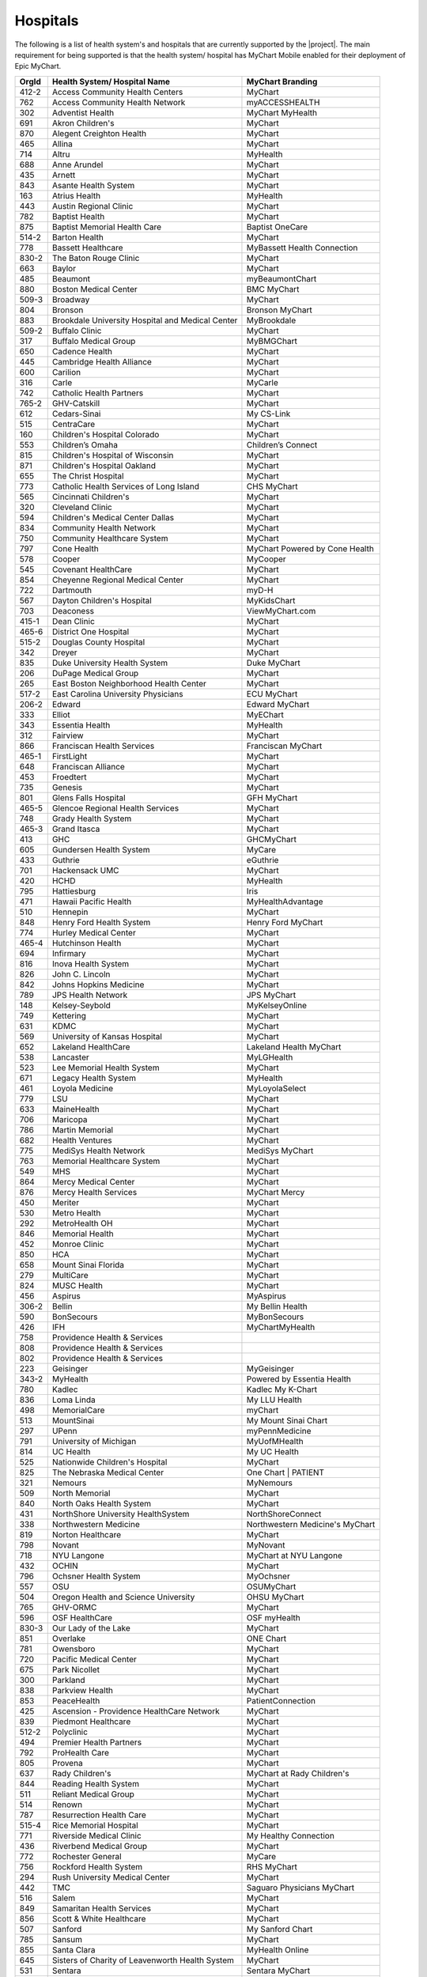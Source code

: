 Hospitals
=========

The following is a list of health system's and hospitals that are currently supported by the
|project|. The main requirement for being supported is that the health system/ hospital
has MyChart Mobile enabled for their deployment of Epic MyChart.

+-------+--------------------------------------------------+---------------------------------+
| OrgId | Health System/ Hospital Name                     | MyChart Branding                |
+=======+==================================================+=================================+
| 412-2 | Access Community Health Centers                  | MyChart                         |
+-------+--------------------------------------------------+---------------------------------+
| 762   | Access Community Health Network                  | myACCESSHEALTH                  |
+-------+--------------------------------------------------+---------------------------------+
| 302   | Adventist Health                                 | MyChart MyHealth                |
+-------+--------------------------------------------------+---------------------------------+
| 691   | Akron Children's                                 | MyChart                         |
+-------+--------------------------------------------------+---------------------------------+
| 870   | Alegent Creighton Health                         | MyChart                         |
+-------+--------------------------------------------------+---------------------------------+
| 465   | Allina                                           | MyChart                         |
+-------+--------------------------------------------------+---------------------------------+
| 714   | Altru                                            | MyHealth                        |
+-------+--------------------------------------------------+---------------------------------+
| 688   | Anne Arundel                                     | MyChart                         |
+-------+--------------------------------------------------+---------------------------------+
| 435   | Arnett                                           | MyChart                         |
+-------+--------------------------------------------------+---------------------------------+
| 843   | Asante Health System                             | MyChart                         |
+-------+--------------------------------------------------+---------------------------------+
| 163   | Atrius Health                                    | MyHealth                        |
+-------+--------------------------------------------------+---------------------------------+
| 443   | Austin Regional Clinic                           | MyChart                         |
+-------+--------------------------------------------------+---------------------------------+
| 782   | Baptist Health                                   | MyChart                         |
+-------+--------------------------------------------------+---------------------------------+
| 875   | Baptist Memorial Health Care                     | Baptist OneCare                 |
+-------+--------------------------------------------------+---------------------------------+
| 514-2 | Barton Health                                    | MyChart                         |
+-------+--------------------------------------------------+---------------------------------+
| 778   | Bassett Healthcare                               | MyBassett Health Connection     |
+-------+--------------------------------------------------+---------------------------------+
| 830-2 | The Baton Rouge Clinic                           | MyChart                         |
+-------+--------------------------------------------------+---------------------------------+
| 663   | Baylor                                           | MyChart                         |
+-------+--------------------------------------------------+---------------------------------+
| 485   | Beaumont                                         | myBeaumontChart                 |
+-------+--------------------------------------------------+---------------------------------+
| 880   | Boston Medical Center                            | BMC MyChart                     |
+-------+--------------------------------------------------+---------------------------------+
| 509-3 | Broadway                                         | MyChart                         |
+-------+--------------------------------------------------+---------------------------------+
| 804   | Bronson                                          | Bronson MyChart                 |
+-------+--------------------------------------------------+---------------------------------+
| 883   | Brookdale University Hospital and Medical Center | MyBrookdale                     |
+-------+--------------------------------------------------+---------------------------------+
| 509-2 | Buffalo Clinic                                   | MyChart                         |
+-------+--------------------------------------------------+---------------------------------+
| 317   | Buffalo Medical Group                            | MyBMGChart                      |
+-------+--------------------------------------------------+---------------------------------+
| 650   | Cadence Health                                   | MyChart                         |
+-------+--------------------------------------------------+---------------------------------+
| 445   | Cambridge Health Alliance                        | MyChart                         |
+-------+--------------------------------------------------+---------------------------------+
| 600   | Carilion                                         | MyChart                         |
+-------+--------------------------------------------------+---------------------------------+
| 316   | Carle                                            | MyCarle                         |
+-------+--------------------------------------------------+---------------------------------+
| 742   | Catholic Health Partners                         | MyChart                         |
+-------+--------------------------------------------------+---------------------------------+
| 765-2 | GHV-Catskill                                     | MyChart                         |
+-------+--------------------------------------------------+---------------------------------+
| 612   | Cedars-Sinai                                     | My CS-Link                      |
+-------+--------------------------------------------------+---------------------------------+
| 515   | CentraCare                                       | MyChart                         |
+-------+--------------------------------------------------+---------------------------------+
| 160   | Children's Hospital Colorado                     | MyChart                         |
+-------+--------------------------------------------------+---------------------------------+
| 553   | Children’s Omaha                                 | Children’s Connect              |
+-------+--------------------------------------------------+---------------------------------+
| 815   | Children's Hospital of Wisconsin                 | MyChart                         |
+-------+--------------------------------------------------+---------------------------------+
| 871   | Children's Hospital Oakland                      | MyChart                         |
+-------+--------------------------------------------------+---------------------------------+
| 655   | The Christ Hospital                              | MyChart                         |
+-------+--------------------------------------------------+---------------------------------+
| 773   | Catholic Health Services of Long Island          | CHS MyChart                     |
+-------+--------------------------------------------------+---------------------------------+
| 565   | Cincinnati Children's                            | MyChart                         |
+-------+--------------------------------------------------+---------------------------------+
| 320   | Cleveland Clinic                                 | MyChart                         |
+-------+--------------------------------------------------+---------------------------------+
| 594   | Children's Medical Center Dallas                 | MyChart                         |
+-------+--------------------------------------------------+---------------------------------+
| 834   | Community Health Network                         | MyChart                         |
+-------+--------------------------------------------------+---------------------------------+
| 750   | Community Healthcare System                      | MyChart                         |
+-------+--------------------------------------------------+---------------------------------+
| 797   | Cone Health                                      | MyChart Powered by Cone Health  |
+-------+--------------------------------------------------+---------------------------------+
| 578   | Cooper                                           | MyCooper                        |
+-------+--------------------------------------------------+---------------------------------+
| 545   | Covenant HealthCare                              | MyChart                         |
+-------+--------------------------------------------------+---------------------------------+
| 854   | Cheyenne Regional Medical Center                 | MyChart                         |
+-------+--------------------------------------------------+---------------------------------+
| 722   | Dartmouth                                        | myD-H                           |
+-------+--------------------------------------------------+---------------------------------+
| 567   | Dayton Children's Hospital                       | MyKidsChart                     |
+-------+--------------------------------------------------+---------------------------------+
| 703   | Deaconess                                        | ViewMyChart.com                 |
+-------+--------------------------------------------------+---------------------------------+
| 415-1 | Dean Clinic                                      | MyChart                         |
+-------+--------------------------------------------------+---------------------------------+
| 465-6 | District One Hospital                            | MyChart                         |
+-------+--------------------------------------------------+---------------------------------+
| 515-2 | Douglas County Hospital                          | MyChart                         |
+-------+--------------------------------------------------+---------------------------------+
| 342   | Dreyer                                           | MyChart                         |
+-------+--------------------------------------------------+---------------------------------+
| 835   | Duke University Health System                    | Duke MyChart                    |
+-------+--------------------------------------------------+---------------------------------+
| 206   | DuPage Medical Group                             | MyChart                         |
+-------+--------------------------------------------------+---------------------------------+
| 265   | East Boston Neighborhood Health Center           | MyChart                         |
+-------+--------------------------------------------------+---------------------------------+
| 517-2 | East Carolina University Physicians              | ECU MyChart                     |
+-------+--------------------------------------------------+---------------------------------+
| 206-2 | Edward                                           | Edward MyChart                  |
+-------+--------------------------------------------------+---------------------------------+
| 333   | Elliot                                           | MyEChart                        |
+-------+--------------------------------------------------+---------------------------------+
| 343   | Essentia Health                                  | MyHealth                        |
+-------+--------------------------------------------------+---------------------------------+
| 312   | Fairview                                         | MyChart                         |
+-------+--------------------------------------------------+---------------------------------+
| 866   | Franciscan Health Services                       | Franciscan MyChart              |
+-------+--------------------------------------------------+---------------------------------+
| 465-1 | FirstLight                                       | MyChart                         |
+-------+--------------------------------------------------+---------------------------------+
| 648   | Franciscan Alliance                              | MyChart                         |
+-------+--------------------------------------------------+---------------------------------+
| 453   | Froedtert                                        | MyChart                         |
+-------+--------------------------------------------------+---------------------------------+
| 735   | Genesis                                          | MyChart                         |
+-------+--------------------------------------------------+---------------------------------+
| 801   | Glens Falls Hospital                             | GFH MyChart                     |
+-------+--------------------------------------------------+---------------------------------+
| 465-5 | Glencoe Regional Health Services                 | MyChart                         |
+-------+--------------------------------------------------+---------------------------------+
| 748   | Grady Health System                              | MyChart                         |
+-------+--------------------------------------------------+---------------------------------+
| 465-3 | Grand Itasca                                     | MyChart                         |
+-------+--------------------------------------------------+---------------------------------+
| 413   | GHC                                              | GHCMyChart                      |
+-------+--------------------------------------------------+---------------------------------+
| 605   | Gundersen Health System                          | MyCare                          |
+-------+--------------------------------------------------+---------------------------------+
| 433   | Guthrie                                          | eGuthrie                        |
+-------+--------------------------------------------------+---------------------------------+
| 701   | Hackensack UMC                                   | MyChart                         |
+-------+--------------------------------------------------+---------------------------------+
| 420   | HCHD                                             | MyHealth                        |
+-------+--------------------------------------------------+---------------------------------+
| 795   | Hattiesburg                                      | Iris                            |
+-------+--------------------------------------------------+---------------------------------+
| 471   | Hawaii Pacific Health                            | MyHealthAdvantage               |
+-------+--------------------------------------------------+---------------------------------+
| 510   | Hennepin                                         | MyChart                         |
+-------+--------------------------------------------------+---------------------------------+
| 848   | Henry Ford Health System                         | Henry Ford MyChart              |
+-------+--------------------------------------------------+---------------------------------+
| 774   | Hurley Medical Center                            | MyChart                         |
+-------+--------------------------------------------------+---------------------------------+
| 465-4 | Hutchinson Health                                | MyChart                         |
+-------+--------------------------------------------------+---------------------------------+
| 694   | Infirmary                                        | MyChart                         |
+-------+--------------------------------------------------+---------------------------------+
| 816   | Inova Health System                              | MyChart                         |
+-------+--------------------------------------------------+---------------------------------+
| 826   | John C. Lincoln                                  | MyChart                         |
+-------+--------------------------------------------------+---------------------------------+
| 842   | Johns Hopkins Medicine                           | MyChart                         |
+-------+--------------------------------------------------+---------------------------------+
| 789   | JPS Health Network                               | JPS MyChart                     |
+-------+--------------------------------------------------+---------------------------------+
| 148   | Kelsey-Seybold                                   | MyKelseyOnline                  |
+-------+--------------------------------------------------+---------------------------------+
| 749   | Kettering                                        | MyChart                         |
+-------+--------------------------------------------------+---------------------------------+
| 631   | KDMC                                             | MyChart                         |
+-------+--------------------------------------------------+---------------------------------+
| 569   | University of Kansas Hospital                    | MyChart                         |
+-------+--------------------------------------------------+---------------------------------+
| 652   | Lakeland HealthCare                              | Lakeland Health MyChart         |
+-------+--------------------------------------------------+---------------------------------+
| 538   | Lancaster                                        | MyLGHealth                      |
+-------+--------------------------------------------------+---------------------------------+
| 523   | Lee Memorial Health System                       | MyChart                         |
+-------+--------------------------------------------------+---------------------------------+
| 671   | Legacy Health System                             | MyHealth                        |
+-------+--------------------------------------------------+---------------------------------+
| 461   | Loyola Medicine                                  | MyLoyolaSelect                  |
+-------+--------------------------------------------------+---------------------------------+
| 779   | LSU                                              | MyChart                         |
+-------+--------------------------------------------------+---------------------------------+
| 633   | MaineHealth                                      | MyChart                         |
+-------+--------------------------------------------------+---------------------------------+
| 706   | Maricopa                                         | MyChart                         |
+-------+--------------------------------------------------+---------------------------------+
| 786   | Martin Memorial                                  | MyChart                         |
+-------+--------------------------------------------------+---------------------------------+
| 682   | Health Ventures                                  | MyChart                         |
+-------+--------------------------------------------------+---------------------------------+
| 775   | MediSys Health Network                           | MediSys MyChart                 |
+-------+--------------------------------------------------+---------------------------------+
| 763   | Memorial Healthcare System                       | MyChart                         |
+-------+--------------------------------------------------+---------------------------------+
| 549   | MHS                                              | MyChart                         |
+-------+--------------------------------------------------+---------------------------------+
| 864   | Mercy Medical Center                             | MyChart                         |
+-------+--------------------------------------------------+---------------------------------+
| 876   | Mercy Health Services                            | MyChart Mercy                   |
+-------+--------------------------------------------------+---------------------------------+
| 450   | Meriter                                          | MyChart                         |
+-------+--------------------------------------------------+---------------------------------+
| 530   | Metro Health                                     | MyChart                         |
+-------+--------------------------------------------------+---------------------------------+
| 292   | MetroHealth OH                                   | MyChart                         |
+-------+--------------------------------------------------+---------------------------------+
| 846   | Memorial Health                                  | MyChart                         |
+-------+--------------------------------------------------+---------------------------------+
| 452   | Monroe Clinic                                    | MyChart                         |
+-------+--------------------------------------------------+---------------------------------+
| 850   | HCA                                              | MyChart                         |
+-------+--------------------------------------------------+---------------------------------+
| 658   | Mount Sinai Florida                              | MyChart                         |
+-------+--------------------------------------------------+---------------------------------+
| 279   | MultiCare                                        | MyChart                         |
+-------+--------------------------------------------------+---------------------------------+
| 824   | MUSC Health                                      | MyChart                         |
+-------+--------------------------------------------------+---------------------------------+
| 456   | Aspirus                                          | MyAspirus                       |
+-------+--------------------------------------------------+---------------------------------+
| 306-2 | Bellin                                           | My Bellin Health                |
+-------+--------------------------------------------------+---------------------------------+
| 590   | BonSecours                                       | MyBonSecours                    |
+-------+--------------------------------------------------+---------------------------------+
| 426   | IFH                                              | MyChartMyHealth                 |
+-------+--------------------------------------------------+---------------------------------+
| 758   | Providence Health & Services                     |                                 |
+-------+--------------------------------------------------+---------------------------------+
| 808   | Providence Health & Services                     |                                 |
+-------+--------------------------------------------------+---------------------------------+
| 802   | Providence Health & Services                     |                                 |
+-------+--------------------------------------------------+---------------------------------+
| 223   | Geisinger                                        | MyGeisinger                     |
+-------+--------------------------------------------------+---------------------------------+
| 343-2 | MyHealth                                         | Powered by Essentia Health      |
+-------+--------------------------------------------------+---------------------------------+
| 780   | Kadlec                                           | Kadlec My K-Chart               |
+-------+--------------------------------------------------+---------------------------------+
| 836   | Loma Linda                                       | My LLU Health                   |
+-------+--------------------------------------------------+---------------------------------+
| 498   | MemorialCare                                     | myChart                         |
+-------+--------------------------------------------------+---------------------------------+
| 513   | MountSinai                                       | My Mount Sinai Chart            |
+-------+--------------------------------------------------+---------------------------------+
| 297   | UPenn                                            | myPennMedicine                  |
+-------+--------------------------------------------------+---------------------------------+
| 791   | University of Michigan                           | MyUofMHealth                    |
+-------+--------------------------------------------------+---------------------------------+
| 814   | UC Health                                        | My UC Health                    |
+-------+--------------------------------------------------+---------------------------------+
| 525   | Nationwide Children's Hospital                   | MyChart                         |
+-------+--------------------------------------------------+---------------------------------+
| 825   | The Nebraska Medical Center                      | One Chart | PATIENT             |
+-------+--------------------------------------------------+---------------------------------+
| 321   | Nemours                                          | MyNemours                       |
+-------+--------------------------------------------------+---------------------------------+
| 509   | North Memorial                                   | MyChart                         |
+-------+--------------------------------------------------+---------------------------------+
| 840   | North Oaks Health System                         | MyChart                         |
+-------+--------------------------------------------------+---------------------------------+
| 431   | NorthShore University HealthSystem               | NorthShoreConnect               |
+-------+--------------------------------------------------+---------------------------------+
| 338   | Northwestern Medicine                            | Northwestern Medicine's MyChart |
+-------+--------------------------------------------------+---------------------------------+
| 819   | Norton Healthcare                                | MyChart                         |
+-------+--------------------------------------------------+---------------------------------+
| 798   | Novant                                           | MyNovant                        |
+-------+--------------------------------------------------+---------------------------------+
| 718   | NYU Langone                                      | MyChart at NYU Langone          |
+-------+--------------------------------------------------+---------------------------------+
| 432   | OCHIN                                            | MyChart                         |
+-------+--------------------------------------------------+---------------------------------+
| 796   | Ochsner Health System                            | MyOchsner                       |
+-------+--------------------------------------------------+---------------------------------+
| 557   | OSU                                              | OSUMyChart                      |
+-------+--------------------------------------------------+---------------------------------+
| 504   | Oregon Health and Science University             | OHSU MyChart                    |
+-------+--------------------------------------------------+---------------------------------+
| 765   | GHV-ORMC                                         | MyChart                         |
+-------+--------------------------------------------------+---------------------------------+
| 596   | OSF HealthCare                                   | OSF myHealth                    |
+-------+--------------------------------------------------+---------------------------------+
| 830-3 | Our Lady of the Lake                             | MyChart                         |
+-------+--------------------------------------------------+---------------------------------+
| 851   | Overlake                                         | ONE Chart                       |
+-------+--------------------------------------------------+---------------------------------+
| 781   | Owensboro                                        | MyChart                         |
+-------+--------------------------------------------------+---------------------------------+
| 720   | Pacific Medical Center                           | MyChart                         |
+-------+--------------------------------------------------+---------------------------------+
| 675   | Park Nicollet                                    | MyChart                         |
+-------+--------------------------------------------------+---------------------------------+
| 300   | Parkland                                         | MyChart                         |
+-------+--------------------------------------------------+---------------------------------+
| 838   | Parkview Health                                  | MyChart                         |
+-------+--------------------------------------------------+---------------------------------+
| 853   | PeaceHealth                                      | PatientConnection               |
+-------+--------------------------------------------------+---------------------------------+
| 425   | Ascension - Providence HealthCare Network        | MyChart                         |
+-------+--------------------------------------------------+---------------------------------+
| 839   | Piedmont Healthcare                              | MyChart                         |
+-------+--------------------------------------------------+---------------------------------+
| 512-2 | Polyclinic                                       | MyChart                         |
+-------+--------------------------------------------------+---------------------------------+
| 494   | Premier Health Partners                          | MyChart                         |
+-------+--------------------------------------------------+---------------------------------+
| 792   | ProHealth Care                                   | MyChart                         |
+-------+--------------------------------------------------+---------------------------------+
| 805   | Provena                                          | MyChart                         |
+-------+--------------------------------------------------+---------------------------------+
| 637   | Rady Children's                                  | MyChart at Rady Children's      |
+-------+--------------------------------------------------+---------------------------------+
| 844   | Reading Health System                            | MyChart                         |
+-------+--------------------------------------------------+---------------------------------+
| 511   | Reliant Medical Group                            | MyChart                         |
+-------+--------------------------------------------------+---------------------------------+
| 514   | Renown                                           | MyChart                         |
+-------+--------------------------------------------------+---------------------------------+
| 787   | Resurrection Health Care                         | MyChart                         |
+-------+--------------------------------------------------+---------------------------------+
| 515-4 | Rice Memorial Hospital                           | MyChart                         |
+-------+--------------------------------------------------+---------------------------------+
| 771   | Riverside Medical Clinic                         | My Healthy Connection           |
+-------+--------------------------------------------------+---------------------------------+
| 436   | Riverbend Medical Group                          | MyChart                         |
+-------+--------------------------------------------------+---------------------------------+
| 772   | Rochester General                                | MyCare                          |
+-------+--------------------------------------------------+---------------------------------+
| 756   | Rockford Health System                           | RHS MyChart                     |
+-------+--------------------------------------------------+---------------------------------+
| 294   | Rush University Medical Center                   | MyChart                         |
+-------+--------------------------------------------------+---------------------------------+
| 442   | TMC                                              | Saguaro Physicians MyChart      |
+-------+--------------------------------------------------+---------------------------------+
| 516   | Salem                                            | MyChart                         |
+-------+--------------------------------------------------+---------------------------------+
| 849   | Samaritan Health Services                        | MyChart                         |
+-------+--------------------------------------------------+---------------------------------+
| 856   | Scott & White Healthcare                         | MyChart                         |
+-------+--------------------------------------------------+---------------------------------+
| 507   | Sanford                                          | My Sanford Chart                |
+-------+--------------------------------------------------+---------------------------------+
| 785   | Sansum                                           | MyChart                         |
+-------+--------------------------------------------------+---------------------------------+
| 855   | Santa Clara                                      | MyHealth Online                 |
+-------+--------------------------------------------------+---------------------------------+
| 645   | Sisters of Charity of Leavenworth Health System  | MyChart                         |
+-------+--------------------------------------------------+---------------------------------+
| 531   | Sentara                                          | Sentara MyChart                 |
+-------+--------------------------------------------------+---------------------------------+
| 822   | Singing River Health System                      | MyChart                         |
+-------+--------------------------------------------------+---------------------------------+
| 804-2 | South Haven Health System                        | MyChart                         |
+-------+--------------------------------------------------+---------------------------------+
| 684   | Sparrow Health System                            | MySparrow                       |
+-------+--------------------------------------------------+---------------------------------+
| 648-2 | Specialty Physicians of Illinois                 | MyChart                         |
+-------+--------------------------------------------------+---------------------------------+
| 618-1 | SSM Health Care                                  | MyChart                         |
+-------+--------------------------------------------------+---------------------------------+
| 618   | SSM                                              | MyChart                         |
+-------+--------------------------------------------------+---------------------------------+
| 618-2 | St. Anthony                                      | MyChart                         |
+-------+--------------------------------------------------+---------------------------------+
| 680   | St Anthony's Medical Center                      | MyChart                         |
+-------+--------------------------------------------------+---------------------------------+
| 541   | Stanford                                         | MyHealth                        |
+-------+--------------------------------------------------+---------------------------------+
| 857   | Stanford Children's Health                       | MyChart                         |
+-------+--------------------------------------------------+---------------------------------+
| 465-7 | St. Croix Regional Medical Center                | MyChart                         |
+-------+--------------------------------------------------+---------------------------------+
| 830   | St. Elizabeth                                    | MyChart                         |
+-------+--------------------------------------------------+---------------------------------+
| 712   | St. Elizabeth Healthcare                         | MyChart                         |
+-------+--------------------------------------------------+---------------------------------+
| 618-3 | St. Francis                                      | MyChart                         |
+-------+--------------------------------------------------+---------------------------------+
| 888   | Saint Francis Health System                      | MyChart                         |
+-------+--------------------------------------------------+---------------------------------+
| 891   | St Joseph's Hospital Health Center               | My St. Joseph's                 |
+-------+--------------------------------------------------+---------------------------------+
| 799   | St. Luke's                                       | MyChart                         |
+-------+--------------------------------------------------+---------------------------------+
| 845   | St Luke's Health System                          | MyChart                         |
+-------+--------------------------------------------------+---------------------------------+
| 441   | HSHS and Prevea Health                           | MyPrevea                        |
+-------+--------------------------------------------------+---------------------------------+
| 768   | Stormont Vail Health Care                        | MyChart                         |
+-------+--------------------------------------------------+---------------------------------+
| 278   | Sutter Health                                    | My Health Online                |
+-------+--------------------------------------------------+---------------------------------+
| 512   | Swedish                                          | MyChart                         |
+-------+--------------------------------------------------+---------------------------------+
| 428   | Talbert                                          | TMG4ME                          |
+-------+--------------------------------------------------+---------------------------------+
| 761   | Tampa General Hospital                           | MyChart                         |
+-------+--------------------------------------------------+---------------------------------+
| 660   | TempleHealth                                     | myTempleHealth                  |
+-------+--------------------------------------------------+---------------------------------+
| 551   | Texas Children's                                 | MyChart                         |
+-------+--------------------------------------------------+---------------------------------+
| 491   | THR                                              | MyCare                          |
+-------+--------------------------------------------------+---------------------------------+
| 306   | Thedacare                                        | MyThedaCare                     |
+-------+--------------------------------------------------+---------------------------------+
| 410   | CHOP                                             | MyChart                         |
+-------+--------------------------------------------------+---------------------------------+
| 584   | The Everett Clinic                               | MyChart                         |
+-------+--------------------------------------------------+---------------------------------+
| 759   | The Vancouver Clinic                             | MyChart@TVC                     |
+-------+--------------------------------------------------+---------------------------------+
| 821   | The Portland Clinic                              | MyChart                         |
+-------+--------------------------------------------------+---------------------------------+
| 515-3 | Tri-County Health Care                           | MyChart                         |
+-------+--------------------------------------------------+---------------------------------+
| 319   | TriHealth                                        | MyChart                         |
+-------+--------------------------------------------------+---------------------------------+
| 832   | Trinity Mother Frances                           | MyChart                         |
+-------+--------------------------------------------------+---------------------------------+
| 865   | University of Arkansas for Medical Sciences      | MyChart                         |
+-------+--------------------------------------------------+---------------------------------+
| 451   | UC Davis                                         | MyChart                         |
+-------+--------------------------------------------------+---------------------------------+
| 806   | UCLA Medical Center                              | myUCLAhealth                    |
+-------+--------------------------------------------------+---------------------------------+
| 502   | UCSD                                             | MyUCSDChart                     |
+-------+--------------------------------------------------+---------------------------------+
| 166   | UCSF                                             |                                 |
+-------+--------------------------------------------------+---------------------------------+
| 677   | University of Florida                            | MyChart                         |
+-------+--------------------------------------------------+---------------------------------+
| 882   | UNC Health Care                                  | My UNC Chart                    |
+-------+--------------------------------------------------+---------------------------------+
| 465-2 | United Family Medicine                           | MyChart                         |
+-------+--------------------------------------------------+---------------------------------+
| 790   | UnityPoint Health                                | MyUnityPoint                    |
+-------+--------------------------------------------------+---------------------------------+
| 859   | University of Arizona Health Network             | MyChart                         |
+-------+--------------------------------------------------+---------------------------------+
| 755   | University of Colorado Hospital                  | My Health Connection            |
+-------+--------------------------------------------------+---------------------------------+
| 810   | UHCS                                             | UHMyChart                       |
+-------+--------------------------------------------------+---------------------------------+
| 779-2 | University Health                                | University Health MyChart       |
+-------+--------------------------------------------------+---------------------------------+
| 434   | University Hospital                              | MyChart                         |
+-------+--------------------------------------------------+---------------------------------+
| 592   | UIHC                                             | MyChart                         |
+-------+--------------------------------------------------+---------------------------------+
| 784   | University of Mississippi Medical Center         | MyChart                         |
+-------+--------------------------------------------------+---------------------------------+
| 555   | University of Maryland Medical System            | MyPortfolio                     |
+-------+--------------------------------------------------+---------------------------------+
| 747   | University of Miami                              | MyUHealthChart                  |
+-------+--------------------------------------------------+---------------------------------+
| 303   | University of Utah                               |                                 |
+-------+--------------------------------------------------+---------------------------------+
| 737   | University of Virginia                           | MyChart UVA                     |
+-------+--------------------------------------------------+---------------------------------+
| 312-2 | University of Minnesota                          | MyChart                         |
+-------+--------------------------------------------------+---------------------------------+
| 261   | UPMC                                             | MyUPMC                          |
+-------+--------------------------------------------------+---------------------------------+
| 753   | SUNY                                             | MyChart                         |
+-------+--------------------------------------------------+---------------------------------+
| 751   | University of Rochester                          | MyChart                         |
+-------+--------------------------------------------------+---------------------------------+
| 477   | UTMB                                             | MyChart                         |
+-------+--------------------------------------------------+---------------------------------+
| 582   | UT Medicine San Antonio                          | MyChart                         |
+-------+--------------------------------------------------+---------------------------------+
| 408   | UTSW                                             | MyChart                         |
+-------+--------------------------------------------------+---------------------------------+
| 412   | UW Health                                        | MyChart                         |
+-------+--------------------------------------------------+---------------------------------+
| 255   | UW Medicine                                      | eCare                           |
+-------+--------------------------------------------------+---------------------------------+
| 817   | Valley Medical Center                            | MyChart                         |
+-------+--------------------------------------------------+---------------------------------+
| 517   | Vidant Health                                    | Vidant Health MyChart           |
+-------+--------------------------------------------------+---------------------------------+
| 823   | Wake Forest                                      | myWakeHealth                    |
+-------+--------------------------------------------------+---------------------------------+
| 409   | Weill Cornell                                    | Weill Cornell Physicians        |
+-------+--------------------------------------------------+---------------------------------+
| 863   | WellStar                                         | WellStar MyChart                |
+-------+--------------------------------------------------+---------------------------------+
| 879   | Wellmont Health System                           | MyWellmont                      |
+-------+--------------------------------------------------+---------------------------------+
| 764   | Wenatchee Valley                                 | MyChart                         |
+-------+--------------------------------------------------+---------------------------------+
| 563   | West Virginia University                         | MyWVUChart                      |
+-------+--------------------------------------------------+---------------------------------+
| 827   | Wheaton Franciscan                               | MyChart                         |
+-------+--------------------------------------------------+---------------------------------+
| 788   | Washington Hospital Health System                | WmyChart                        |
+-------+--------------------------------------------------+---------------------------------+
| 415-2 | Wildwood Family Clinic                           | MyChart                         |
+-------+--------------------------------------------------+---------------------------------+
| 800   | Yale New Haven Health/Yale Medical Group         | MyChart                         |
+-------+--------------------------------------------------+---------------------------------+
| 665   | Yuma                                             | MyCare                          |
+-------+--------------------------------------------------+---------------------------------+
